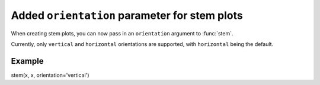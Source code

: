 Added ``orientation`` parameter for stem plots
-----------------------------------
When creating stem plots, you can now pass in an ``orientation`` argument to :func:`stem`.

Currently, only ``vertical`` and ``horizontal`` orientations are supported,
with ``horizontal`` being the default.

Example
```````
stem(x, x, orientation='vertical')
